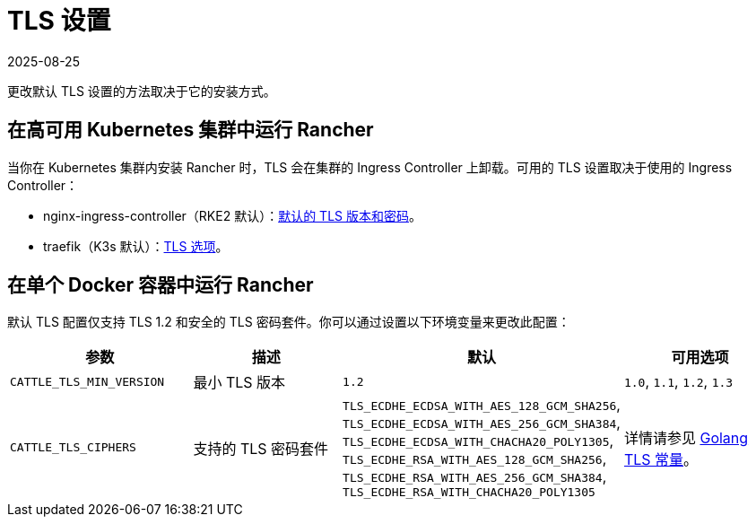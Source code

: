 = TLS 设置
:revdate: 2025-08-25
:page-revdate: {revdate}

更改默认 TLS 设置的方法取决于它的安装方式。

== 在高可用 Kubernetes 集群中运行 Rancher

当你在 Kubernetes 集群内安装 Rancher 时，TLS 会在集群的 Ingress Controller 上卸载。可用的 TLS 设置取决于使用的 Ingress Controller：

* nginx-ingress-controller（RKE2 默认）：link:https://kubernetes.github.io/ingress-nginx/user-guide/tls/#default-tls-version-and-ciphers[默认的 TLS 版本和密码]。
* traefik（K3s 默认）：link:https://doc.traefik.io/traefik/https/tls/#tls-options[TLS 选项]。

== 在单个 Docker 容器中运行 Rancher

默认 TLS 配置仅支持 TLS 1.2 和安全的 TLS 密码套件。你可以通过设置以下环境变量来更改此配置：

|===
| 参数 | 描述 | 默认 | 可用选项

| `CATTLE_TLS_MIN_VERSION`
| 最小 TLS 版本
| `1.2`
| `1.0`, `1.1`, `1.2`, `1.3`

| `CATTLE_TLS_CIPHERS`
| 支持的 TLS 密码套件
| `TLS_ECDHE_ECDSA_WITH_AES_128_GCM_SHA256`, +
`TLS_ECDHE_ECDSA_WITH_AES_256_GCM_SHA384`, +
`TLS_ECDHE_ECDSA_WITH_CHACHA20_POLY1305`, +
`TLS_ECDHE_RSA_WITH_AES_128_GCM_SHA256`, +
`TLS_ECDHE_RSA_WITH_AES_256_GCM_SHA384`, +
`TLS_ECDHE_RSA_WITH_CHACHA20_POLY1305`
| 详情请参见 https://golang.org/pkg/crypto/tls/#pkg-constants[Golang TLS 常量]。
|===
